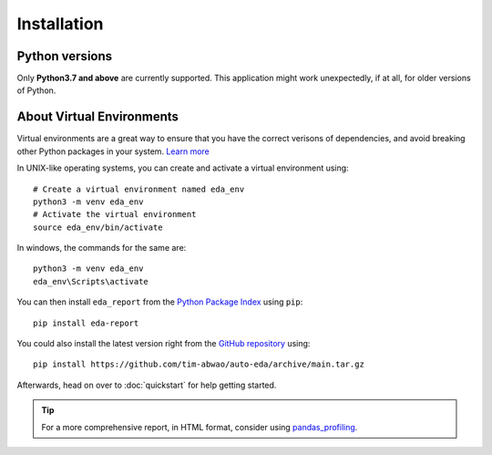 Installation
============

Python versions
---------------

Only **Python3.7 and above** are currently supported. This application might work unexpectedly, if at all, for older versions of Python.

About Virtual Environments
--------------------------
Virtual environments are a great way to ensure that you have the correct verisons of dependencies, and avoid breaking other Python packages in your system. `Learn more`_ 

In UNIX-like operating systems, you can create and activate a virtual environment using::

    # Create a virtual environment named eda_env
    python3 -m venv eda_env
    # Activate the virtual environment
    source eda_env/bin/activate

In windows, the commands for the same are::
    
    python3 -m venv eda_env
    eda_env\Scripts\activate

You can then install ``eda_report`` from the `Python Package Index`_ using ``pip``::

    pip install eda-report


You could also install the latest version right from the `GitHub repository`_ using::

    pip install https://github.com/tim-abwao/auto-eda/archive/main.tar.gz

Afterwards, head on over to :doc:`quickstart` for help getting started.

.. tip::
    For a more comprehensive report, in HTML format, consider using `pandas_profiling`_.

.. _Learn more: https://docs.python.org/3/tutorial/venv.html#virtual-environments-and-packages
.. _Python Package Index: https://pypi.org/project/eda-report/
.. _pandas_profiling: https://pandas-profiling.github.io/pandas-profiling/docs/master/index.html
.. _GitHub repository: https://github.com/Tim-Abwao/auto-eda
